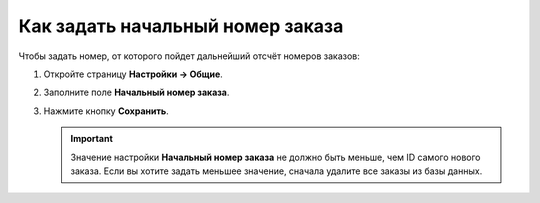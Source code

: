 *********************************
Как задать начальный номер заказа
*********************************

Чтобы задать номер, от которого пойдет дальнейший отсчёт номеров заказов:

#. Откройте страницу **Настройки → Общие**.

#. Заполните поле **Начальный номер заказа**.

#. Нажмите кнопку **Сохранить**.

   .. important ::

       Значение настройки **Начальный номер заказа** не должно быть меньше, чем ID самого нового заказа. Если вы хотите задать меньшее значение, сначала удалите все заказы из базы данных.

   .. fancybox:: img/initial_order_id.png
       :alt: Начальный номер заказа в настройках CS-Cart.
